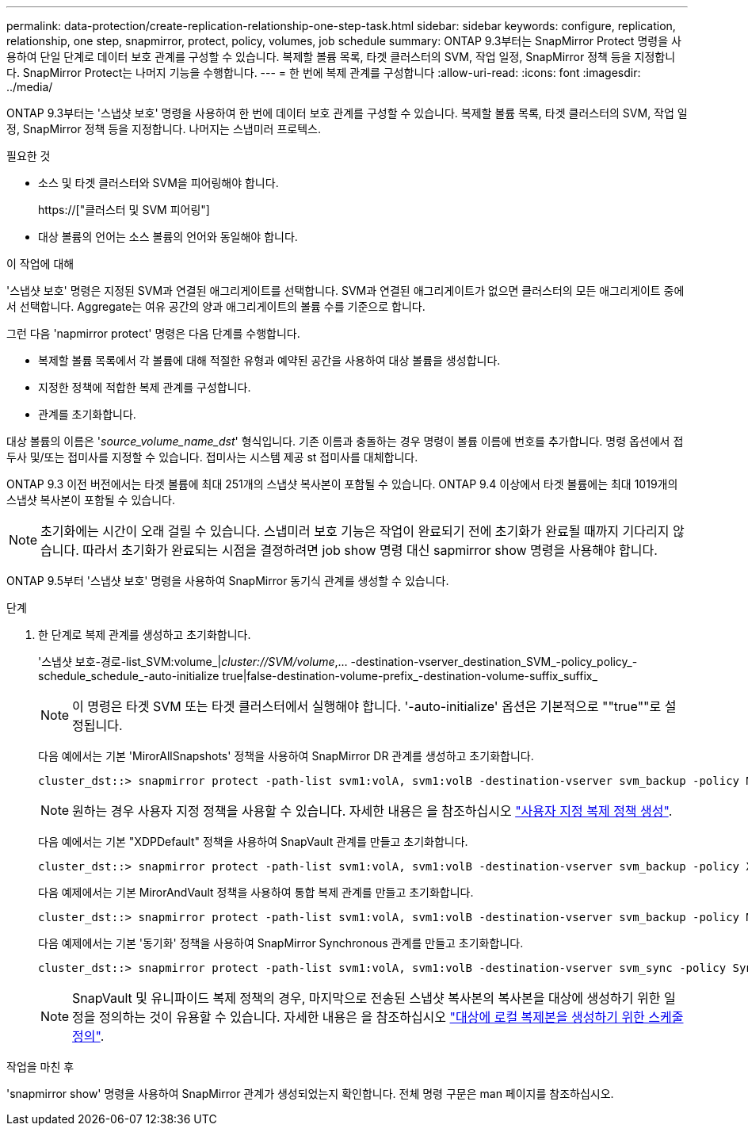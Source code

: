---
permalink: data-protection/create-replication-relationship-one-step-task.html 
sidebar: sidebar 
keywords: configure, replication, relationship, one step, snapmirror, protect, policy, volumes, job schedule 
summary: ONTAP 9.3부터는 SnapMirror Protect 명령을 사용하여 단일 단계로 데이터 보호 관계를 구성할 수 있습니다. 복제할 볼륨 목록, 타겟 클러스터의 SVM, 작업 일정, SnapMirror 정책 등을 지정합니다. SnapMirror Protect는 나머지 기능을 수행합니다. 
---
= 한 번에 복제 관계를 구성합니다
:allow-uri-read: 
:icons: font
:imagesdir: ../media/


[role="lead"]
ONTAP 9.3부터는 '스냅샷 보호' 명령을 사용하여 한 번에 데이터 보호 관계를 구성할 수 있습니다. 복제할 볼륨 목록, 타겟 클러스터의 SVM, 작업 일정, SnapMirror 정책 등을 지정합니다. 나머지는 스냅미러 프로텍스.

.필요한 것
* 소스 및 타겟 클러스터와 SVM을 피어링해야 합니다.
+
https://["클러스터 및 SVM 피어링"]

* 대상 볼륨의 언어는 소스 볼륨의 언어와 동일해야 합니다.


.이 작업에 대해
'스냅샷 보호' 명령은 지정된 SVM과 연결된 애그리게이트를 선택합니다. SVM과 연결된 애그리게이트가 없으면 클러스터의 모든 애그리게이트 중에서 선택합니다. Aggregate는 여유 공간의 양과 애그리게이트의 볼륨 수를 기준으로 합니다.

그런 다음 'napmirror protect' 명령은 다음 단계를 수행합니다.

* 복제할 볼륨 목록에서 각 볼륨에 대해 적절한 유형과 예약된 공간을 사용하여 대상 볼륨을 생성합니다.
* 지정한 정책에 적합한 복제 관계를 구성합니다.
* 관계를 초기화합니다.


대상 볼륨의 이름은 '_source_volume_name_dst_' 형식입니다. 기존 이름과 충돌하는 경우 명령이 볼륨 이름에 번호를 추가합니다. 명령 옵션에서 접두사 및/또는 접미사를 지정할 수 있습니다. 접미사는 시스템 제공 st 접미사를 대체합니다.

ONTAP 9.3 이전 버전에서는 타겟 볼륨에 최대 251개의 스냅샷 복사본이 포함될 수 있습니다. ONTAP 9.4 이상에서 타겟 볼륨에는 최대 1019개의 스냅샷 복사본이 포함될 수 있습니다.

[NOTE]
====
초기화에는 시간이 오래 걸릴 수 있습니다. 스냅미러 보호 기능은 작업이 완료되기 전에 초기화가 완료될 때까지 기다리지 않습니다. 따라서 초기화가 완료되는 시점을 결정하려면 job show 명령 대신 sapmirror show 명령을 사용해야 합니다.

====
ONTAP 9.5부터 '스냅샷 보호' 명령을 사용하여 SnapMirror 동기식 관계를 생성할 수 있습니다.

.단계
. 한 단계로 복제 관계를 생성하고 초기화합니다.
+
'스냅샷 보호-경로-list_SVM:volume_|_cluster://SVM/volume_,... -destination-vserver_destination_SVM_-policy_policy_-schedule_schedule_-auto-initialize true|false-destination-volume-prefix_-destination-volume-suffix_suffix_

+
[NOTE]
====
이 명령은 타겟 SVM 또는 타겟 클러스터에서 실행해야 합니다. '-auto-initialize' 옵션은 기본적으로 ""true""로 설정됩니다.

====
+
다음 예에서는 기본 'MirorAllSnapshots' 정책을 사용하여 SnapMirror DR 관계를 생성하고 초기화합니다.

+
[listing]
----
cluster_dst::> snapmirror protect -path-list svm1:volA, svm1:volB -destination-vserver svm_backup -policy MirrorAllSnapshots -schedule replication_daily
----
+
[NOTE]
====
원하는 경우 사용자 지정 정책을 사용할 수 있습니다. 자세한 내용은 을 참조하십시오 link:create-custom-replication-policy-concept.html["사용자 지정 복제 정책 생성"].

====
+
다음 예에서는 기본 "XDPDefault" 정책을 사용하여 SnapVault 관계를 만들고 초기화합니다.

+
[listing]
----
cluster_dst::> snapmirror protect -path-list svm1:volA, svm1:volB -destination-vserver svm_backup -policy XDPDefault -schedule replication_daily
----
+
다음 예제에서는 기본 MirorAndVault 정책을 사용하여 통합 복제 관계를 만들고 초기화합니다.

+
[listing]
----
cluster_dst::> snapmirror protect -path-list svm1:volA, svm1:volB -destination-vserver svm_backup -policy MirrorAndVault
----
+
다음 예제에서는 기본 '동기화' 정책을 사용하여 SnapMirror Synchronous 관계를 만들고 초기화합니다.

+
[listing]
----
cluster_dst::> snapmirror protect -path-list svm1:volA, svm1:volB -destination-vserver svm_sync -policy Sync
----
+
[NOTE]
====
SnapVault 및 유니파이드 복제 정책의 경우, 마지막으로 전송된 스냅샷 복사본의 복사본을 대상에 생성하기 위한 일정을 정의하는 것이 유용할 수 있습니다. 자세한 내용은 을 참조하십시오 link:define-schedule-create-local-copy-destination-task.html["대상에 로컬 복제본을 생성하기 위한 스케줄 정의"].

====


.작업을 마친 후
'snapmirror show' 명령을 사용하여 SnapMirror 관계가 생성되었는지 확인합니다. 전체 명령 구문은 man 페이지를 참조하십시오.
